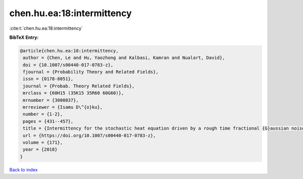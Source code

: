 chen.hu.ea:18:intermittency
===========================

:cite:t:`chen.hu.ea:18:intermittency`

**BibTeX Entry:**

.. code-block:: bibtex

   @article{chen.hu.ea:18:intermittency,
    author = {Chen, Le and Hu, Yaozhong and Kalbasi, Kamran and Nualart, David},
    doi = {10.1007/s00440-017-0783-z},
    fjournal = {Probability Theory and Related Fields},
    issn = {0178-8051},
    journal = {Probab. Theory Related Fields},
    mrclass = {60H15 (35K15 35R60 60G60)},
    mrnumber = {3800837},
    mrreviewer = {Isamu D\^{o}ku},
    number = {1-2},
    pages = {431--457},
    title = {Intermittency for the stochastic heat equation driven by a rough time fractional {G}aussian noise},
    url = {https://doi.org/10.1007/s00440-017-0783-z},
    volume = {171},
    year = {2018}
   }

`Back to index <../By-Cite-Keys.rst>`_
